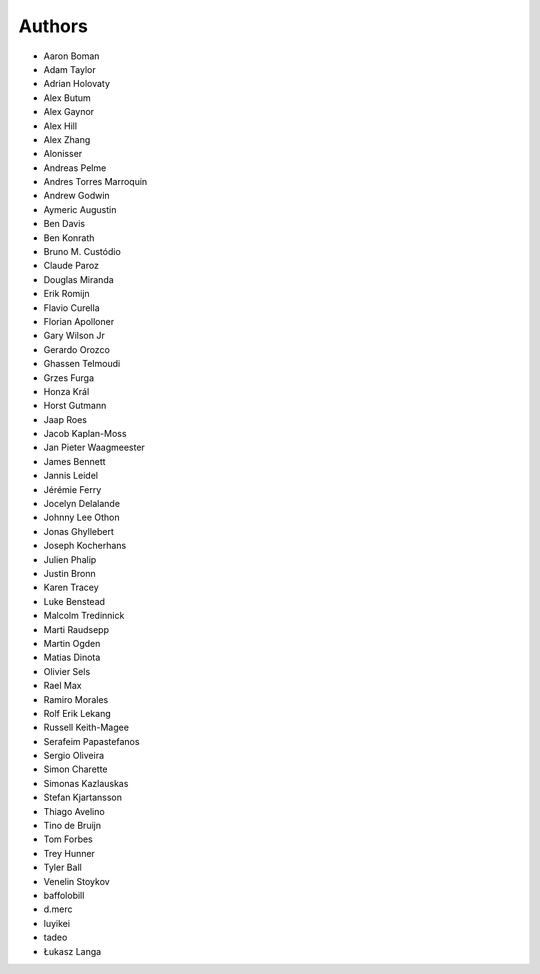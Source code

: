 Authors
=======

* Aaron Boman
* Adam Taylor
* Adrian Holovaty
* Alex Butum
* Alex Gaynor
* Alex Hill
* Alex Zhang
* Alonisser
* Andreas Pelme
* Andres Torres Marroquin
* Andrew Godwin
* Aymeric Augustin
* Ben Davis
* Ben Konrath
* Bruno M. Custódio
* Claude Paroz
* Douglas Miranda
* Erik Romijn
* Flavio Curella
* Florian Apolloner
* Gary Wilson Jr
* Gerardo Orozco
* Ghassen Telmoudi
* Grzes Furga
* Honza Král
* Horst Gutmann
* Jaap Roes
* Jacob Kaplan-Moss
* Jan Pieter Waagmeester
* James Bennett
* Jannis Leidel
* Jérémie Ferry
* Jocelyn Delalande
* Johnny Lee Othon
* Jonas Ghyllebert
* Joseph Kocherhans
* Julien Phalip
* Justin Bronn
* Karen Tracey
* Luke Benstead
* Malcolm Tredinnick
* Marti Raudsepp
* Martin Ogden
* Matias Dinota
* Olivier Sels
* Rael Max
* Ramiro Morales
* Rolf Erik Lekang
* Russell Keith-Magee
* Serafeim Papastefanos
* Sergio Oliveira
* Simon Charette
* Simonas Kazlauskas
* Stefan Kjartansson
* Thiago Avelino
* Tino de Bruijn
* Tom Forbes
* Trey Hunner
* Tyler Ball
* Venelin Stoykov
* baffolobill
* d.merc
* luyikei
* tadeo
* Łukasz Langa
